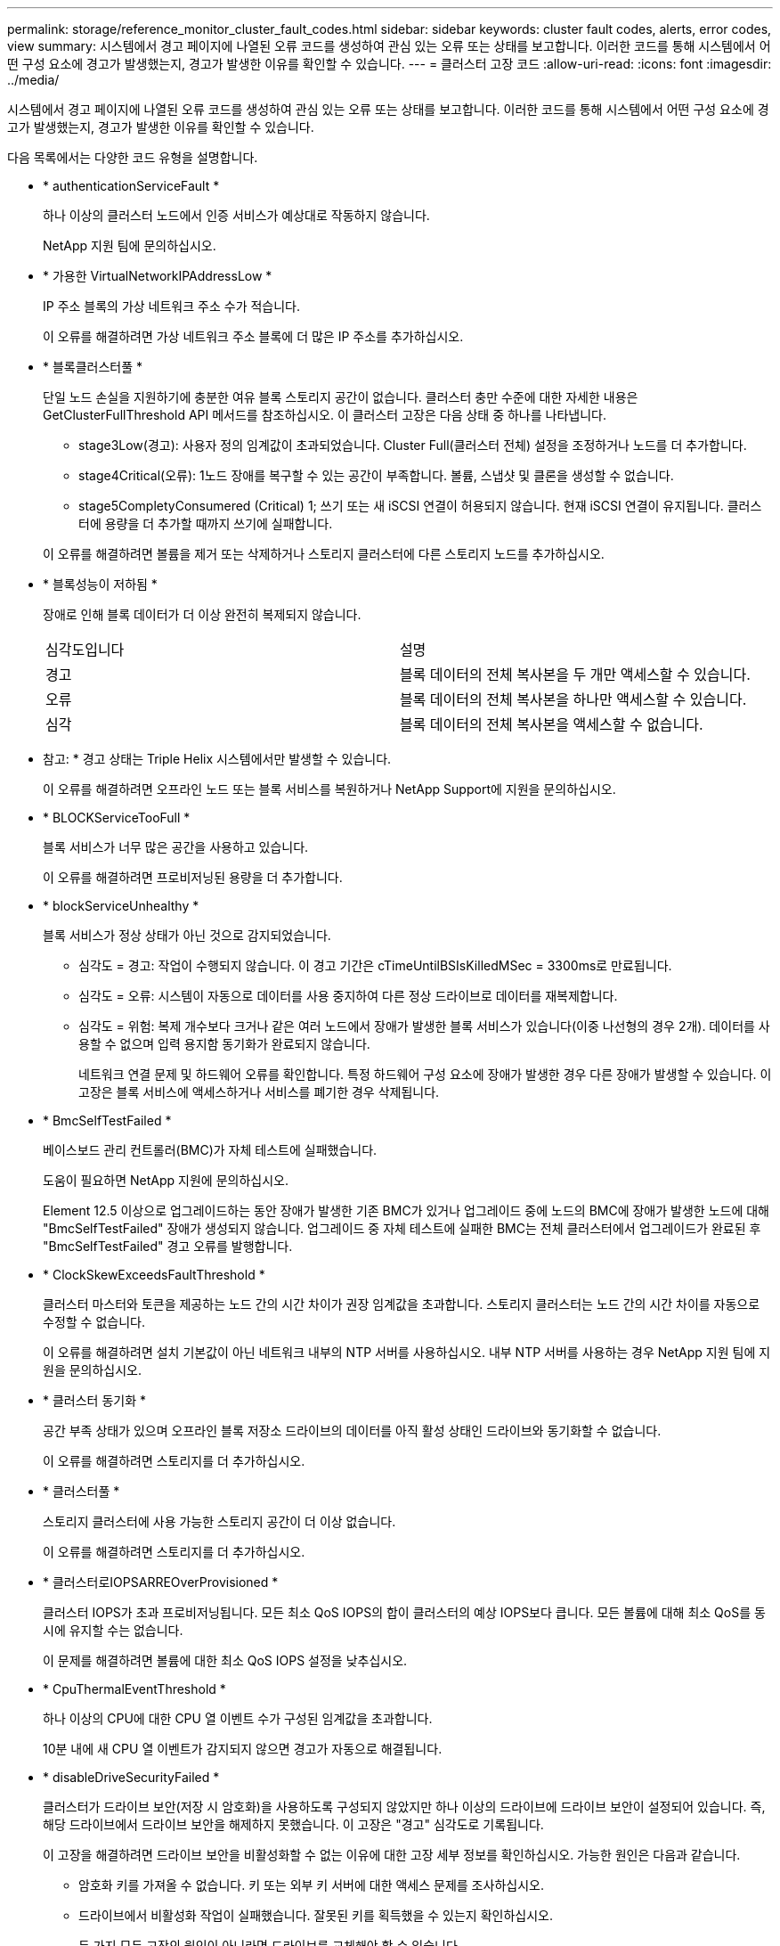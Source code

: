 ---
permalink: storage/reference_monitor_cluster_fault_codes.html 
sidebar: sidebar 
keywords: cluster fault codes, alerts, error codes, view 
summary: 시스템에서 경고 페이지에 나열된 오류 코드를 생성하여 관심 있는 오류 또는 상태를 보고합니다. 이러한 코드를 통해 시스템에서 어떤 구성 요소에 경고가 발생했는지, 경고가 발생한 이유를 확인할 수 있습니다. 
---
= 클러스터 고장 코드
:allow-uri-read: 
:icons: font
:imagesdir: ../media/


[role="lead"]
시스템에서 경고 페이지에 나열된 오류 코드를 생성하여 관심 있는 오류 또는 상태를 보고합니다. 이러한 코드를 통해 시스템에서 어떤 구성 요소에 경고가 발생했는지, 경고가 발생한 이유를 확인할 수 있습니다.

다음 목록에서는 다양한 코드 유형을 설명합니다.

* * authenticationServiceFault *
+
하나 이상의 클러스터 노드에서 인증 서비스가 예상대로 작동하지 않습니다.

+
NetApp 지원 팀에 문의하십시오.

* * 가용한 VirtualNetworkIPAddressLow *
+
IP 주소 블록의 가상 네트워크 주소 수가 적습니다.

+
이 오류를 해결하려면 가상 네트워크 주소 블록에 더 많은 IP 주소를 추가하십시오.

* * 블록클러스터풀 *
+
단일 노드 손실을 지원하기에 충분한 여유 블록 스토리지 공간이 없습니다. 클러스터 충만 수준에 대한 자세한 내용은 GetClusterFullThreshold API 메서드를 참조하십시오. 이 클러스터 고장은 다음 상태 중 하나를 나타냅니다.

+
** stage3Low(경고): 사용자 정의 임계값이 초과되었습니다. Cluster Full(클러스터 전체) 설정을 조정하거나 노드를 더 추가합니다.
** stage4Critical(오류): 1노드 장애를 복구할 수 있는 공간이 부족합니다. 볼륨, 스냅샷 및 클론을 생성할 수 없습니다.
** stage5CompletyConsumered (Critical) 1; 쓰기 또는 새 iSCSI 연결이 허용되지 않습니다. 현재 iSCSI 연결이 유지됩니다. 클러스터에 용량을 더 추가할 때까지 쓰기에 실패합니다.


+
이 오류를 해결하려면 볼륨을 제거 또는 삭제하거나 스토리지 클러스터에 다른 스토리지 노드를 추가하십시오.

* * 블록성능이 저하됨 *
+
장애로 인해 블록 데이터가 더 이상 완전히 복제되지 않습니다.

+
|===


| 심각도입니다 | 설명 


 a| 
경고
 a| 
블록 데이터의 전체 복사본을 두 개만 액세스할 수 있습니다.



 a| 
오류
 a| 
블록 데이터의 전체 복사본을 하나만 액세스할 수 있습니다.



 a| 
심각
 a| 
블록 데이터의 전체 복사본을 액세스할 수 없습니다.

|===
+
* 참고: * 경고 상태는 Triple Helix 시스템에서만 발생할 수 있습니다.

+
이 오류를 해결하려면 오프라인 노드 또는 블록 서비스를 복원하거나 NetApp Support에 지원을 문의하십시오.

* * BLOCKServiceTooFull *
+
블록 서비스가 너무 많은 공간을 사용하고 있습니다.

+
이 오류를 해결하려면 프로비저닝된 용량을 더 추가합니다.

* * blockServiceUnhealthy *
+
블록 서비스가 정상 상태가 아닌 것으로 감지되었습니다.

+
** 심각도 = 경고: 작업이 수행되지 않습니다. 이 경고 기간은 cTimeUntilBSIsKilledMSec = 3300ms로 만료됩니다.
** 심각도 = 오류: 시스템이 자동으로 데이터를 사용 중지하여 다른 정상 드라이브로 데이터를 재복제합니다.
** 심각도 = 위험: 복제 개수보다 크거나 같은 여러 노드에서 장애가 발생한 블록 서비스가 있습니다(이중 나선형의 경우 2개). 데이터를 사용할 수 없으며 입력 용지함 동기화가 완료되지 않습니다.
+
네트워크 연결 문제 및 하드웨어 오류를 확인합니다. 특정 하드웨어 구성 요소에 장애가 발생한 경우 다른 장애가 발생할 수 있습니다. 이 고장은 블록 서비스에 액세스하거나 서비스를 폐기한 경우 삭제됩니다.



* * BmcSelfTestFailed *
+
베이스보드 관리 컨트롤러(BMC)가 자체 테스트에 실패했습니다.

+
도움이 필요하면 NetApp 지원에 문의하십시오.

+
Element 12.5 이상으로 업그레이드하는 동안 장애가 발생한 기존 BMC가 있거나 업그레이드 중에 노드의 BMC에 장애가 발생한 노드에 대해 "BmcSelfTestFailed" 장애가 생성되지 않습니다. 업그레이드 중 자체 테스트에 실패한 BMC는 전체 클러스터에서 업그레이드가 완료된 후 "BmcSelfTestFailed" 경고 오류를 발행합니다.

* * ClockSkewExceedsFaultThreshold *
+
클러스터 마스터와 토큰을 제공하는 노드 간의 시간 차이가 권장 임계값을 초과합니다. 스토리지 클러스터는 노드 간의 시간 차이를 자동으로 수정할 수 없습니다.

+
이 오류를 해결하려면 설치 기본값이 아닌 네트워크 내부의 NTP 서버를 사용하십시오. 내부 NTP 서버를 사용하는 경우 NetApp 지원 팀에 지원을 문의하십시오.

* * 클러스터 동기화 *
+
공간 부족 상태가 있으며 오프라인 블록 저장소 드라이브의 데이터를 아직 활성 상태인 드라이브와 동기화할 수 없습니다.

+
이 오류를 해결하려면 스토리지를 더 추가하십시오.

* * 클러스터풀 *
+
스토리지 클러스터에 사용 가능한 스토리지 공간이 더 이상 없습니다.

+
이 오류를 해결하려면 스토리지를 더 추가하십시오.

* * 클러스터로IOPSARREOverProvisioned *
+
클러스터 IOPS가 초과 프로비저닝됩니다. 모든 최소 QoS IOPS의 합이 클러스터의 예상 IOPS보다 큽니다. 모든 볼륨에 대해 최소 QoS를 동시에 유지할 수는 없습니다.

+
이 문제를 해결하려면 볼륨에 대한 최소 QoS IOPS 설정을 낮추십시오.

* * CpuThermalEventThreshold *
+
하나 이상의 CPU에 대한 CPU 열 이벤트 수가 구성된 임계값을 초과합니다.

+
10분 내에 새 CPU 열 이벤트가 감지되지 않으면 경고가 자동으로 해결됩니다.

* * disableDriveSecurityFailed *
+
클러스터가 드라이브 보안(저장 시 암호화)을 사용하도록 구성되지 않았지만 하나 이상의 드라이브에 드라이브 보안이 설정되어 있습니다. 즉, 해당 드라이브에서 드라이브 보안을 해제하지 못했습니다. 이 고장은 "경고" 심각도로 기록됩니다.

+
이 고장을 해결하려면 드라이브 보안을 비활성화할 수 없는 이유에 대한 고장 세부 정보를 확인하십시오. 가능한 원인은 다음과 같습니다.

+
** 암호화 키를 가져올 수 없습니다. 키 또는 외부 키 서버에 대한 액세스 문제를 조사하십시오.
** 드라이브에서 비활성화 작업이 실패했습니다. 잘못된 키를 획득했을 수 있는지 확인하십시오.


+
두 가지 모두 고장의 원인이 아니라면 드라이브를 교체해야 할 수 있습니다.

+
올바른 인증 키를 제공하더라도 보안이 비활성화되지 않는 드라이브를 복구할 수 있습니다. 이 작업을 수행하려면 시스템에서 드라이브를 Available(사용 가능) 으로 이동하여 드라이브를 제거하고 드라이브에서 보안 삭제를 수행한 다음 Active(활성) 로 다시 이동합니다.

* * 연결 해제 클러스터 쌍 *
+
클러스터 쌍의 연결이 끊어지거나 잘못 구성되었습니다.

+
클러스터 간의 네트워크 연결을 확인합니다.

* * 연결 해제 RemoteNode *
+
원격 노드의 연결이 끊겼거나 잘못 구성되었습니다.

+
노드 간 네트워크 연결을 확인합니다.

* * 연결 해제 SnapMirror 엔드포인트 *
+
원격 SnapMirror 엔드포인트의 연결이 끊어지거나 잘못 구성되었습니다.

+
클러스터와 원격 SnapMirrorEndpoint 간의 네트워크 연결을 확인합니다.

* * 드라이브 사용 가능 *
+
클러스터에서 하나 이상의 드라이브를 사용할 수 있습니다. 일반적으로 모든 클러스터에는 모든 드라이브가 추가되어야 하며 사용 가능한 상태에서는 없어야 합니다. 이 오류가 예기치 않게 나타날 경우 NetApp 지원 팀에 문의하십시오.

+
이 오류를 해결하려면 사용 가능한 드라이브를 스토리지 클러스터에 추가하십시오.

* * 드라이브 실패 *
+
하나 이상의 드라이브에 장애가 발생하면 클러스터가 이 오류를 반환하고 다음 조건 중 하나를 표시합니다.

+
** 드라이브 관리자가 드라이브에 액세스할 수 없습니다.
** 슬라이스 또는 블록 서비스가 너무 많은 번 실패했으며, 이는 아마도 드라이브 읽기 또는 쓰기 오류로 인해 발생할 수 있으며 다시 시작할 수 없습니다.
** 드라이브가 없습니다.
** 노드의 마스터 서비스에 액세스할 수 없습니다(노드의 모든 드라이브가 누락/실패로 간주됨).
** 드라이브가 잠겨 있고 드라이브의 인증 키를 가져올 수 없습니다.
** 드라이브가 잠겨 있고 잠금 해제 작업이 실패합니다.
+
이 문제를 해결하려면:

** 노드의 네트워크 연결을 확인합니다.
** 드라이브를 교체합니다.
** 인증 키를 사용할 수 있는지 확인합니다.


* * 드라이브 상태 결함 *
+
드라이브가 SMART 상태 점검에 실패하여 드라이브의 기능이 저하되었습니다. 이 결함의 심각도는 다음과 같습니다.

+
** 슬롯 <node slot><drive slot>에 일련 번호 <serial number>이(가) 있는 드라이브가 SMART Overall 상태 검사에 실패했습니다.


+
이 고장을 해결하려면 드라이브를 교체하십시오.

* * driveWearFault *
+
드라이브의 남은 수명이 임계값 아래로 떨어졌지만 여전히 작동하고 있습니다. 이 결함에는 위험 및 경고라는 두 가지 심각도 수준이 있을 수 있습니다.

+
** 슬롯이 <node slot><drive slot>인 일련 번호가 <serial number>인 드라이브의 마모 수준이 매우 중요합니다.
** 슬롯이 <node slot><drive slot>인 슬롯에 일련 번호 <serial number>가 있는 드라이브의 마모 예비량이 적습니다.
+
이 고장을 해결하려면 드라이브를 곧 교체하십시오.



* * duplicateClusterMasterCandidate *
+
둘 이상의 스토리지 클러스터 마스터 후보가 감지되었습니다.

+
NetApp 지원 팀에 문의하십시오.

* * enableDriveSecurityFailed *
+
클러스터가 드라이브 보안(저장된 암호화)을 요구하도록 구성되었지만 하나 이상의 드라이브에서 드라이브 보안을 활성화할 수 없습니다. 이 고장은 "경고" 심각도로 기록됩니다.

+
이 고장을 해결하려면 드라이브 보안을 활성화할 수 없는 이유에 대한 고장 세부 정보를 확인하십시오. 가능한 원인은 다음과 같습니다.

+
** 암호화 키를 가져올 수 없습니다. 키 또는 외부 키 서버에 대한 액세스 문제를 조사하십시오.
** 드라이브에서 활성화 작업이 실패했습니다. 잘못된 키를 획득했을 수 있는지 확인하십시오. 두 가지 모두 고장의 원인이 아니라면 드라이브를 교체해야 할 수 있습니다.


+
올바른 인증 키가 제공되었더라도 보안이 설정되지 않은 드라이브를 복구할 수 있습니다. 이 작업을 수행하려면 시스템에서 드라이브를 Available(사용 가능) 으로 이동하여 드라이브를 제거하고 드라이브에서 보안 삭제를 수행한 다음 Active(활성) 로 다시 이동합니다.

* * EnembleDegraded *
+
하나 이상의 앙상블 노드에 대한 네트워크 연결 또는 전원이 손실되었습니다.

+
이 오류를 해결하려면 네트워크 연결 또는 전원을 복원하십시오.

* * 예외 *
+
고장이 루틴 고장을 제외한 것으로 보고되었습니다. 이러한 고장은 오류 대기열에서 자동으로 삭제되지 않습니다.

+
NetApp 지원 팀에 문의하십시오.

* * failedSpaceTooFull *
+
블록 서비스가 데이터 쓰기 요청에 응답하지 않습니다. 이로 인해 슬라이스 서비스의 공간이 부족하여 실패한 쓰기를 저장할 수 없습니다.

+
이 오류를 해결하려면 블록 서비스 기능을 복원하여 쓰기가 정상적으로 계속되고 장애가 발생한 공간이 슬라이스 서비스에서 플러시되도록 합니다.

* * 팬센서 *
+
팬 센서가 고장났거나 없습니다.

+
이 고장을 해결하려면 장애가 발생한 하드웨어를 모두 교체하십시오.

* * 광섬유 채널 액세스 저하됨 *
+
Fibre Channel 노드가 스토리지 IP를 통해 스토리지 클러스터의 다른 노드에 일정 기간 응답하지 않습니다. 이 상태에서는 노드가 응답하지 않는 것으로 간주되어 클러스터 장애가 발생합니다.

+
네트워크 연결을 확인합니다.

* * 광섬유 채널 액세스사용할 수 없음 *
+
모든 Fibre Channel 노드가 응답하지 않습니다. 노드 ID가 표시됩니다.

+
네트워크 연결을 확인합니다.

* * 광섬유 채널 ActiveIxL *
+
IxL Nexus 수가 Fibre Channel 노드당 지원되는 활성 세션 8000개 한도에 근접하고 있습니다.

+
** 모범 사례 제한은 5500입니다.
** 경고 한계는 7500입니다.
** 최대 제한(시행되지 않음)은 8192입니다.


+
이 고장을 해결하려면 IxL Nexus 수를 Best Practice Limit 인 5500 미만으로 줄이십시오.

* * 광섬유 채널 구성 *
+
이 클러스터 고장은 다음 상태 중 하나를 나타냅니다.

+
** PCI 슬롯에 예기치 않은 Fibre Channel 포트가 있습니다.
** 예기치 않은 Fibre Channel HBA 모델이 있습니다.
** Fibre Channel HBA의 펌웨어에 문제가 있습니다.
** Fibre Channel 포트가 온라인 상태가 아닙니다.
** Fibre Channel 패스스루 구성에 지속적인 문제가 있습니다.


+
NetApp 지원 팀에 문의하십시오.

* * 광섬유 채널 IOPS *
+
총 IOPS 수가 클러스터의 파이버 채널 노드에 대한 IOPS 제한에 근접하고 있습니다. 제한 사항은 다음과 같습니다.

+
** FC0025:450K IOPS는 파이버 채널 노드당 4K 블록 크기로 제한됩니다.
** FCN001:625K OPS는 파이버 채널 노드당 4K 블록 크기에서 제한됩니다.


+
이 오류를 해결하려면 사용 가능한 모든 Fibre Channel 노드에서 로드 밸런싱을 조정합니다.

* * 광섬유 채널 StaticIxL *
+
IxL Nexus 수가 Fibre Channel 노드당 지원되는 16000개의 정적 세션 제한에 근접하고 있습니다.

+
** 모범 사례 제한은 11000입니다.
** 경고 한계는 15000입니다.
** 최대 제한(강제 적용)은 16384입니다.


+
이 고장을 해결하려면 IxL Nexus 개수를 11000의 모범 사례 한도 미만으로 줄이십시오.

* 파일시스템 용량 낮음*
+
파일 시스템 중 하나에 공간이 부족합니다.

+
이 오류를 해결하려면 파일 시스템에 용량을 더 추가하십시오.

* FileSystemIsReadOnly * 를 참조하십시오
+
파일 시스템이 읽기 전용 모드로 이동되었습니다.

+
NetApp 지원 팀에 문의하십시오.

* * fipsDrivesMismatch *
+
FIPS가 아닌 드라이브가 FIPS가 지원되는 스토리지 노드에 물리적으로 삽입되었거나 FIPS 드라이브가 아닌 스토리지 노드에 물리적으로 삽입되었습니다. 노드당 단일 장애가 발생하고 영향을 받는 모든 드라이브가 나열됩니다.

+
이 고장을 해결하려면 문제가 있는 일치하지 않는 드라이브를 제거하거나 교체합니다.

* * fipsDrivesOutOfCompliance * 를 참조하십시오
+
시스템에서 FIPS 드라이브 기능이 활성화된 후 저장된 암호화 기능이 비활성화되었음을 감지했습니다. 이 장애는 FIPS 드라이브 기능이 설정되어 있고 스토리지 클러스터에 비 FIPS 드라이브 또는 노드가 있을 때도 생성됩니다.

+
이 오류를 해결하려면 저장 시 암호화 를 설정하거나 스토리지 클러스터에서 비 FIPS 하드웨어를 제거합니다.

* * fipsSelfTestFailure *
+
자체 테스트 중에 FIPS 서브시스템에서 오류가 감지되었습니다.

+
NetApp 지원 팀에 문의하십시오.

* * 하드웨어 구성 불일치 *
+
이 클러스터 고장은 다음 상태 중 하나를 나타냅니다.

+
** 구성이 노드 정의와 일치하지 않습니다.
** 이 노드 유형에 잘못된 드라이브 크기가 있습니다.
** 지원되지 않는 드라이브가 감지되었습니다. 설치된 Element 버전이 이 드라이브를 인식하지 못하는 이유가 있을 수 있습니다. 이 노드에서 Element 소프트웨어를 업데이트할 것을 권장합니다.
** 드라이브 펌웨어가 일치하지 않습니다.
** 드라이브 암호화 가능 상태가 노드와 일치하지 않습니다.


+
NetApp 지원 팀에 문의하십시오.

* * idPCertificateExpiration *
+
타사 ID 공급자(IDP)와 함께 사용할 클러스터의 서비스 공급자 SSL 인증서가 만료되었거나 이미 만료되었습니다. 이 결함은 긴급도에 따라 다음과 같은 심각도를 사용합니다.

+
|===


| 심각도입니다 | 설명 


 a| 
경고
 a| 
인증서가 30일 이내에 만료됩니다.



 a| 
오류
 a| 
인증서가 7일 이내에 만료됩니다.



 a| 
심각
 a| 
인증서가 3일 이내에 만료되거나 이미 만료되었습니다.

|===
+
이 오류를 해결하려면 SSL 인증서가 만료되기 전에 업데이트하십시오. 업데이트된 SSL 인증서를 제공하려면 UpdateIdpConfiguration API 메서드와 RefreshCertificateExpirationTime = true 를 사용합니다.

* * 비일관성 모델 *
+
VLAN 장치의 연결 모드가 누락되었습니다. 이 고장은 예상 본드 모드와 현재 사용 중인 본드 모드를 표시합니다.



* * 불일치 *
+
이 클러스터 고장은 다음 상태 중 하나를 나타냅니다.

+
** Bond1G 불일치: Bond1G 인터페이스에서 일치하지 않는 MTU가 감지되었습니다.
** Bond10G 불일치: Bond10G 인터페이스에서 일치하지 않는 MTU가 감지되었습니다.


+
이 장애는 관련된 MTU 값과 함께 문제의 노드나 노드를 표시합니다.

* * 비일관성 RoutingRules *
+
이 인터페이스의 라우팅 규칙이 일치하지 않습니다.

* * 불일관된 SubnetMasks *
+
VLAN 장치의 네트워크 마스크가 VLAN에 대해 내부적으로 기록된 네트워크 마스크와 일치하지 않습니다. 이 고장은 예상 네트워크 마스크와 현재 사용 중인 네트워크 마스크를 표시합니다.

* * incorrectBondPortCount *
+
연결 포트 수가 올바르지 않습니다.

* * invalidConfiguredFiberChannelNodeCount * 입니다
+
두 예상 Fibre Channel 노드 연결 중 하나의 성능이 저하되었습니다. 이 오류는 하나의 Fibre Channel 노드만 연결되어 있을 때 나타납니다.

+
이 오류를 해결하려면 클러스터 네트워크 연결 및 네트워크 케이블을 확인하고 실패한 서비스가 있는지 확인합니다. 네트워크 또는 서비스 문제가 없는 경우 NetApp Support에서 파이버 채널 노드 교체를 문의하십시오.

* * irqBalancepFailed *
+
인터럽트의 균형을 맞추는 동안 예외가 발생했습니다.

+
NetApp 지원 팀에 문의하십시오.

* * kmipCertificateFault *
+
** 루트 인증 기관(CA) 인증서의 만료 시기가 다가오고 있습니다.
+
이 오류를 해결하려면 만료 날짜가 30일 이상 지난 루트 CA에서 새 인증서를 얻고 ModifyKeyServerKmip을 사용하여 업데이트된 루트 CA 인증서를 제공하십시오.

** 클라이언트 인증서 만료 시기가 다가오고 있습니다.
+
이 오류를 해결하려면 GetClientCertificateSigningRequest를 사용하여 새 CSR을 생성하고 새 만료 날짜가 30일 이상 경과되도록 서명한 후 ModifyKeyServerKmip을 사용하여 만료되는 KMIP 클라이언트 인증서를 새 인증서로 교체합니다.

** 루트 인증 기관(CA) 인증서가 만료되었습니다.
+
이 오류를 해결하려면 만료 날짜가 30일 이상 지난 루트 CA에서 새 인증서를 얻고 ModifyKeyServerKmip을 사용하여 업데이트된 루트 CA 인증서를 제공하십시오.

** 클라이언트 인증서가 만료되었습니다.
+
이 오류를 해결하려면 GetClientCertificateSigningRequest를 사용하여 새 CSR을 생성하고 새 만료 날짜가 30일 이상 경과되도록 서명한 후 ModifyKeyServerKmip을 사용하여 만료된 KMIP 클라이언트 인증서를 새 인증서로 교체합니다.

** 루트 인증 기관(CA) 인증서 오류입니다.
+
이 오류를 해결하려면 올바른 인증서가 제공되었는지 확인하고 필요한 경우 루트 CA에서 인증서를 다시 획득합니다. ModifyKeyServerKmip을 사용하여 올바른 KMIP 클라이언트 인증서를 설치합니다.

** 클라이언트 인증서 오류입니다.
+
이 고장을 해결하려면 올바른 KMIP 클라이언트 인증서가 설치되었는지 확인하십시오. 클라이언트 인증서의 루트 CA가 EKS에 설치되어야 합니다. ModifyKeyServerKmip을 사용하여 올바른 KMIP 클라이언트 인증서를 설치합니다.



* * kmipServerFault *
+
** 연결 실패
+
이 고장을 해결하려면 외부 키 서버가 활성 상태인지, 네트워크를 통해 연결할 수 있는지 확인하십시오. 연결을 테스트하려면 TestKeyServerKimp 및 TestKeyProviderKmip 을 사용합니다.

** 인증에 실패했습니다
+
이 문제를 해결하려면 올바른 루트 CA 및 KMIP 클라이언트 인증서를 사용하고 있고 개인 키와 KMIP 클라이언트 인증서가 일치하는지 확인하십시오.

** 서버 오류입니다
+
이 고장을 해결하려면 오류에 대한 세부 정보를 확인하십시오. 반환된 오류에 따라 외부 키 서버의 문제 해결이 필요할 수 있습니다.



* * 암기편임계값 *
+
수정 가능 또는 수정할 수 없는 많은 ECC 오류가 감지되었습니다. 이 결함은 긴급도에 따라 다음과 같은 심각도를 사용합니다.

+
|===


| 이벤트 | 심각도입니다 | 설명 


 a| 
단일 DIMM cErrorCount는 cDimmCorrectableErrWarnThreshold에 도달합니다.
 a| 
경고
 a| 
DIMM:<프로세서><DIMM 슬롯>에서 수정 가능한 ECC 메모리 오류가 임계값보다 높습니다



 a| 
단일 DIMM cErrorCount는 cErrorFaultTimer 가 DIMM에 대해 만료될 때까지 immCorrectableErrWarnThreshold 를 유지합니다.
 a| 
오류
 a| 
DIMM:<프로세서><DIMM>에서 수정 가능한 ECC 메모리 오류가 임계값보다 높습니다



 a| 
메모리 컨트롤러는 cErrorCount above cMemCtlCorrectableErrWarnThreshold 를 보고하고 cMemCtlrCorrectableErrWarnDuration 을 지정합니다.
 a| 
경고
 a| 
수정 가능한 ECC 메모리 오류가 메모리 컨트롤러의 임계값보다 높음:<프로세서><메모리 컨트롤러>



 a| 
메모리 컨트롤러는 메모리 컨트롤러에 대해 cErrorFaultTimer 가 만료될 때까지 cErrorCount 를 cMemCtlCorrectableErrWarnThreshold 보다 높게 보고합니다.
 a| 
오류
 a| 
DIMM:<프로세서><DIMM>에서 수정 가능한 ECC 메모리 오류가 임계값보다 높습니다



 a| 
단일 DIMM은 0보다 큰 uErrorCount를 보고하지만 cDimmUncorrectableErrFaultThreshold보다 작습니다.
 a| 
경고
 a| 
DIMM:<프로세서><DIMM 슬롯>에서 수정할 수 없는 ECC 메모리 오류가 감지되었습니다



 a| 
단일 DIMM은 적어도 cDimmUncorrectableErrFaultThreshold의 uErrorCount를 보고합니다.
 a| 
오류
 a| 
DIMM:<프로세서><DIMM 슬롯>에서 수정할 수 없는 ECC 메모리 오류가 감지되었습니다



 a| 
메모리 컨트롤러는 uErrorCount 가 0보다 크지만 cMemCtlrUncorrectableErrFaultThreshold 보다 작다는 것을 보고합니다.
 a| 
경고
 a| 
메모리 컨트롤러 <Processor><Memory Controller>에서 수정할 수 없는 ECC 메모리 오류가 감지되었습니다



 a| 
메모리 컨트롤러는 cMemCtlrUncorrectableErrFaultThreshold의 uErrorCount를 보고합니다.
 a| 
오류
 a| 
메모리 컨트롤러 <Processor><Memory Controller>에서 수정할 수 없는 ECC 메모리 오류가 감지되었습니다

|===
+
이 고장을 해결하려면 NetApp 지원에 문의하여 지원을 받으십시오.

* * 메모리 사용 임계값 *
+
메모리 사용량이 정상보다 높습니다. 이 결함은 긴급도에 따라 다음과 같은 심각도를 사용합니다.

+

NOTE: 고장 유형에 대한 자세한 내용은 오류 결함의 * 세부 정보 * 표제를 참조하십시오.

+
|===


| 심각도입니다 | 설명 


 a| 
경고
 a| 
시스템 메모리가 부족합니다.



 a| 
오류
 a| 
시스템 메모리가 매우 부족합니다.



 a| 
심각
 a| 
시스템 메모리가 완전히 소모되었습니다.

|===
+
이 고장을 해결하려면 NetApp 지원에 문의하여 지원을 받으십시오.

* * 메타 클러스터풀 *
+
단일 노드 손실을 지원하기에 충분한 여유 메타데이터 스토리지 공간이 없습니다. 클러스터 충만 수준에 대한 자세한 내용은 GetClusterFullThreshold API 메서드를 참조하십시오. 이 클러스터 고장은 다음 상태 중 하나를 나타냅니다.

+
** stage3Low(경고): 사용자 정의 임계값이 초과되었습니다. Cluster Full(클러스터 전체) 설정을 조정하거나 노드를 더 추가합니다.
** stage4Critical(오류): 1노드 장애를 복구할 수 있는 공간이 부족합니다. 볼륨, 스냅샷 및 클론을 생성할 수 없습니다.
** stage5CompletyConsumered (Critical) 1; 쓰기 또는 새 iSCSI 연결이 허용되지 않습니다. 현재 iSCSI 연결이 유지됩니다. 클러스터에 용량을 더 추가할 때까지 쓰기에 실패합니다. 데이터를 삭제 또는 삭제하거나 노드를 더 추가합니다.


+
이 오류를 해결하려면 볼륨을 제거 또는 삭제하거나 스토리지 클러스터에 다른 스토리지 노드를 추가하십시오.

* * mbuCheckFailure *
+
네트워크 디바이스가 적절한 MTU 크기로 구성되지 않았습니다.

+
이 고장을 해결하려면 모든 네트워크 인터페이스 및 스위치 포트가 점보 프레임(최대 9000바이트 크기)에 맞게 구성되었는지 확인하십시오.

* * 네트워크 구성 *
+
이 클러스터 고장은 다음 상태 중 하나를 나타냅니다.

+
** 예상된 인터페이스가 존재하지 않습니다.
** 중복된 인터페이스가 있습니다.
** 구성된 인터페이스가 다운되었습니다.
** 네트워크를 다시 시작해야 합니다.


+
NetApp 지원 팀에 문의하십시오.

* * nobaableVirtualNetworkIPAddresses *
+
IP 주소 블록에 사용 가능한 가상 네트워크 주소가 없습니다.

+
** virtualNetworkID# 태그(\###)에 사용 가능한 스토리지 IP 주소가 없습니다. 클러스터에 노드를 추가할 수 없습니다.


+
이 오류를 해결하려면 가상 네트워크 주소 블록에 더 많은 IP 주소를 추가하십시오.

* * nodeHardwareFault(네트워크 인터페이스 <name>이(가) 다운되었거나 케이블이 뽑혀 있음) *
+
네트워크 인터페이스가 다운되었거나 케이블이 분리되었습니다.

+
이 고장을 해결하려면 노드나 노드의 네트워크 연결을 확인하십시오.

* * nodeHardwareFault(드라이브 암호화 가능 상태가 슬롯 <node slot><drive slot>) * 의 드라이브에 대한 노드의 암호화 가능 상태와 일치하지 않습니다
+
드라이브가 설치된 스토리지 노드의 암호화 기능과 일치하지 않습니다.

* * nodeHardwareFault(이 노드 유형에 대해 슬롯 <node slot><drive slot>의 드라이브에 대해 <드라이브 유형> 드라이브 크기 <실제 크기>가 올바르지 않음 - 예상 크기>) *
+
스토리지 노드에는 이 노드의 크기가 잘못된 드라이브가 포함되어 있습니다.

* * nodeHardwareFault(슬롯 <node slot><drive slot>에서 지원되지 않는 드라이브가 감지되었습니다. 드라이브 통계 및 상태 정보를 사용할 수 없습니다.) *
+
스토리지 노드에 지원되지 않는 드라이브가 포함되어 있습니다.

* * nodeHardwareFault(슬롯 <node slot><드라이브 슬롯>의 드라이브가 펌웨어 버전 <예상 버전>을(를) 사용해야 하지만 지원되지 않는 버전 <실제 버전>을(를) 사용하고 있음) *
+
스토리지 노드에는 지원되지 않는 펌웨어 버전을 실행하는 드라이브가 포함되어 있습니다.

* * 노드 유지보수모드 *
+
노드가 유지보수 모드로 전환되었습니다. 이 결함은 긴급도에 따라 다음과 같은 심각도를 사용합니다.

+
|===


| 심각도입니다 | 설명 


 a| 
경고
 a| 
노드가 아직 유지보수 모드에 있음을 나타냅니다.



 a| 
오류
 a| 
장애 발생 또는 활성 스탠바이로 인해 유지보수 모드가 비활성화되지 않았음을 나타냅니다.

|===
+
이 고장을 해결하려면 유지보수가 완료된 후 유지보수 모드를 비활성화하십시오. 오류 수준 고장이 지속될 경우 NetApp 지원에 지원을 문의하십시오.

* * 노드 오프라인 *
+
Element 소프트웨어가 지정된 노드와 통신할 수 없습니다. 네트워크 연결을 확인합니다.

* * notUsingLCPBondMode *
+
LACP 결합 모드가 구성되지 않았습니다.

+
이 오류를 해결하려면 스토리지 노드를 구축할 때 LACP 결합을 사용합니다. LACP가 활성화되어 있지 않고 올바르게 구성되지 않은 경우 클라이언트에서 성능 문제를 겪을 수 있습니다.

* * ntpServerUnreachable *
+
스토리지 클러스터가 지정된 NTP 서버 또는 서버와 통신할 수 없습니다.

+
이 오류를 해결하려면 NTP 서버, 네트워크 및 방화벽에 대한 구성을 확인하십시오.

* * ntpTimeNotInSync * 를 선택합니다
+
스토리지 클러스터 시간과 지정된 NTP 서버 시간 간의 차이가 너무 큽니다. 스토리지 클러스터가 자동으로 차이를 수정할 수 없습니다.

+
이 오류를 해결하려면 설치 기본값이 아닌 네트워크 내부의 NTP 서버를 사용하십시오. 내부 NTP 서버를 사용하고 있고 문제가 지속되면 NetApp 지원 팀에 지원을 문의하십시오.

* nvramDeviceStatus *
+
NVRAM 장치에 오류가 있거나, 오류가 발생했거나, 오류가 발생했습니다. 이 결함에는 다음과 같은 심각도가 있습니다.

+
|===


| 심각도입니다 | 설명 


 a| 
경고
 a| 
하드웨어에 의해 경고가 감지되었습니다. 이 조건은 온도 경고와 같이 일시적인 것일 수 있습니다.

** nvmLifetimeError 를 참조하십시오
** nvmLifetimeStatus를 참조하십시오
** energySourceLifetimeStatus를 참조하십시오
** energySourceTemperatureStatus를 참조하십시오
** WarningThresholdExceeded(경고 임계홀더제외)




 a| 
오류
 a| 
하드웨어에서 오류 또는 위험 상태가 감지되었습니다. 클러스터 마스터가 슬라이스 드라이브를 작업에서 제거하려고 합니다. 이렇게 하면 드라이브 제거 이벤트가 생성됩니다. 보조 슬라이스 서비스를 사용할 수 없는 경우 드라이브가 제거되지 않습니다. 경고 수준 오류와 함께 반환된 오류:

** NVRAM 디바이스 마운트 지점이 없습니다.
** NVRAM 장치 파티션이 존재하지 않습니다.
** NVRAM 장치 파티션이 있지만 마운트되지 않았습니다.




 a| 
심각
 a| 
하드웨어에서 오류 또는 위험 상태가 감지되었습니다. 클러스터 마스터가 슬라이스 드라이브를 작업에서 제거하려고 합니다. 이렇게 하면 드라이브 제거 이벤트가 생성됩니다. 보조 슬라이스 서비스를 사용할 수 없는 경우 드라이브가 제거되지 않습니다.

** 지속
** 팔StatusSaveNArmed 를 선택합니다
** csaveStatusError입니다


|===
+
노드에서 장애가 발생한 하드웨어를 교체합니다. 그래도 문제가 해결되지 않으면 NetApp Support에 문의하십시오.

* *전원 공급 장치 오류*
+
이 클러스터 고장은 다음 상태 중 하나를 나타냅니다.

+
** 전원 공급 장치가 없습니다.
** 전원 공급 장치에 장애가 발생했습니다.
** 전원 공급 장치 입력이 없거나 범위를 벗어났습니다.


+
이 오류를 해결하려면 중복 전원이 모든 노드에 공급되는지 확인합니다. NetApp 지원 팀에 문의하십시오.

* * 프로비저닝됨 스페이스투풀 *
+
클러스터의 전체 프로비저닝 용량이 너무 가득 찼습니다.

+
이 오류를 해결하려면 프로비저닝된 공간을 추가하거나 볼륨을 삭제 및 퍼지합니다.

* * remoteRepAsyncDelayExceeded *
+
복제에 대해 구성된 비동기 지연을 초과했습니다. 클러스터 간 네트워크 연결을 확인합니다.

* * remoteRepClusterFull *
+
타겟 스토리지 클러스터가 너무 가득 차 볼륨이 원격 복제를 일시 중지했습니다.

+
이 오류를 해결하려면 타겟 스토리지 클러스터에서 공간을 확보하십시오.

* * remoteRepSnapshotClusterFull *
+
타겟 스토리지 클러스터가 너무 가득 차 있어 볼륨이 스냅샷의 원격 복제를 일시 중지했습니다.

+
이 오류를 해결하려면 타겟 스토리지 클러스터에서 공간을 확보하십시오.

* * remoteRepSnapshotsExcedLimit *
+
타겟 스토리지 클러스터 볼륨이 스냅샷 제한을 초과했기 때문에 볼륨이 스냅샷의 원격 복제를 일시 중지했습니다.

+
이 오류를 해결하려면 타겟 스토리지 클러스터에서 스냅샷 제한을 늘리십시오.

* 별표(* scheduleActionError*)
+
하나 이상의 예약된 작업이 실행되었지만 실패했습니다.

+
예약된 활동이 다시 실행되고 성공하거나, 예약된 활동이 삭제되거나, 활동이 일시 중지되어 재개되면 결함이 지워집니다.

* * sensorReadingFailed *
+
센서가 베이스보드 관리 컨트롤러(BMC)와 통신할 수 없습니다.

+
NetApp 지원 팀에 문의하십시오.

* * serviceNotRunning *
+
필요한 서비스가 실행되고 있지 않습니다.

+
NetApp 지원 팀에 문의하십시오.

* * 슬라이서 서비스전체 *
+
슬라이스 서비스에 할당된 프로비저닝 용량이 너무 적습니다.

+
이 오류를 해결하려면 프로비저닝된 용량을 더 추가합니다.

* * 슬라이슬리서비스건강하지 않음 *
+
시스템에서 슬라이스 서비스가 정상 상태가 아닌 것을 감지하여 자동으로 서비스 해제를 합니다.

+
** 심각도 = 경고: 작업이 수행되지 않습니다. 이 경고 기간은 6분 후에 만료됩니다.
** 심각도 = 오류: 시스템이 자동으로 데이터를 사용 중지하여 다른 정상 드라이브로 데이터를 재복제합니다.


+
네트워크 연결 문제 및 하드웨어 오류를 확인합니다. 특정 하드웨어 구성 요소에 장애가 발생한 경우 다른 장애가 발생할 수 있습니다. 슬라이스 서비스에 액세스할 수 있거나 서비스가 해체되면 결함이 지워집니다.

* * sshEnabled *
+
SSH 서비스는 스토리지 클러스터의 하나 이상의 노드에서 설정됩니다.

+
이 오류를 해결하려면 해당 노드에서 SSH 서비스를 비활성화하거나 NetApp 지원에 연락하여 지원을 받으십시오.

* * sslCertificateExpiration *
+
이 노드와 연결된 SSL 인증서가 만료되었거나 만료되었습니다. 이 결함은 긴급도에 따라 다음과 같은 심각도를 사용합니다.

+
|===


| 심각도입니다 | 설명 


 a| 
경고
 a| 
인증서가 30일 이내에 만료됩니다.



 a| 
오류
 a| 
인증서가 7일 이내에 만료됩니다.



 a| 
심각
 a| 
인증서가 3일 이내에 만료되거나 이미 만료되었습니다.

|===
+
이 고장을 해결하려면 SSL 인증서를 갱신하십시오. 필요한 경우 NetApp Support에 지원을 요청하십시오.

* * 용량 *
+
단일 노드는 스토리지 클러스터 용량의 절반 이상을 차지합니다.

+
시스템은 데이터 이중화를 유지하기 위해 최대 노드의 용량을 줄여 일부 블록 용량이 고립되도록 합니다(미사용).

+
이 오류를 해결하려면 기존 스토리지 노드에 드라이브를 추가하거나 클러스터에 스토리지 노드를 추가합니다.

* * tempSensor *
+
온도 센서가 정상 온도보다 높은 온도를 보고하고 있습니다. 이 고장은 전원 공급 장치 오류 또는 팬센서 오류와 함께 발생할 수 있습니다.

+
이 고장을 해결하려면 저장소 클러스터 근처의 공기 흐름을 방해하는 물체가 있는지 확인하십시오. 필요한 경우 NetApp Support에 지원을 요청하십시오.

* * 업그레이드 *
+
24시간 이상 업그레이드가 진행 중입니다.

+
이 고장을 해결하려면 업그레이드를 재개하거나 NetApp 지원에 지원을 문의하십시오.

* * 무응답 서비스 *
+
서비스가 응답하지 않습니다.

+
NetApp 지원 팀에 문의하십시오.

* * virtualNetworkConfig *
+
이 클러스터 고장은 다음 상태 중 하나를 나타냅니다.

+
** 인터페이스가 없습니다.
** 인터페이스에 잘못된 네임스페이스가 있습니다.
** 잘못된 넷마스크가 있습니다.
** 잘못된 IP 주소가 있습니다.
** 인터페이스가 실행되고 있지 않습니다.
** 노드에 불필요한 인터페이스가 있습니다.


+
NetApp 지원 팀에 문의하십시오.

* * 볼륨이 저하됨 *
+
보조 볼륨의 복제 및 동기화가 완료되지 않았습니다. 동기화가 완료되면 메시지가 지워집니다.

* * volumesOffline *
+
스토리지 클러스터에 있는 하나 이상의 볼륨이 오프라인 상태입니다. 볼륨 디그레이드 * 오류도 나타납니다.

+
NetApp 지원 팀에 문의하십시오.


